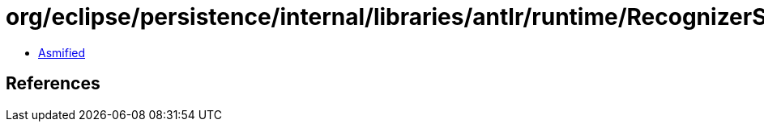 = org/eclipse/persistence/internal/libraries/antlr/runtime/RecognizerSharedState.class

 - link:RecognizerSharedState-asmified.java[Asmified]

== References

